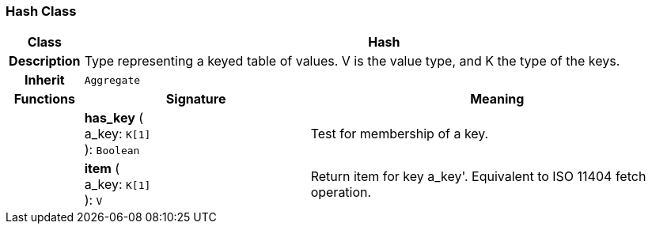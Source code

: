 === Hash Class

[cols="^1,3,5"]
|===
h|*Class*
2+^h|*Hash*

h|*Description*
2+a|Type representing a keyed table of values. V is the value type, and K the type of the keys.

h|*Inherit*
2+|`Aggregate`

h|*Functions*
^h|*Signature*
^h|*Meaning*

h|
|*has_key* ( +
a_key: `K[1]` +
): `Boolean`
a|Test for membership of a key.

h|
|*item* ( +
a_key: `K[1]` +
): `V`
a|Return item for key  a_key'. Equivalent to ISO 11404 fetch operation.
|===

